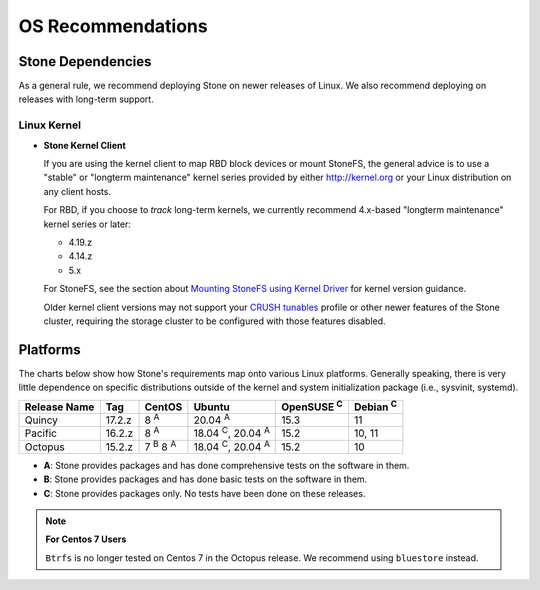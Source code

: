 ====================
 OS Recommendations
====================

Stone Dependencies
=================

As a general rule, we recommend deploying Stone on newer releases of Linux. 
We also recommend deploying on releases with long-term support.

Linux Kernel
------------

- **Stone Kernel Client**

  If you are using the kernel client to map RBD block devices or mount
  StoneFS, the general advice is to use a "stable" or "longterm
  maintenance" kernel series provided by either http://kernel.org or
  your Linux distribution on any client hosts.

  For RBD, if you choose to *track* long-term kernels, we currently recommend
  4.x-based "longterm maintenance" kernel series or later:

  - 4.19.z
  - 4.14.z
  - 5.x

  For StoneFS, see the section about `Mounting StoneFS using Kernel Driver`_
  for kernel version guidance.

  Older kernel client versions may not support your `CRUSH tunables`_ profile
  or other newer features of the Stone cluster, requiring the storage cluster
  to be configured with those features disabled.


Platforms
=========

The charts below show how Stone's requirements map onto various Linux
platforms.  Generally speaking, there is very little dependence on
specific distributions outside of the kernel and system initialization
package (i.e., sysvinit, systemd).

+--------------+--------+------------------------+--------------------------------+-------------------+-----------------+
| Release Name | Tag    | CentOS                 | Ubuntu                         | OpenSUSE :sup:`C` | Debian :sup:`C` |
+==============+========+========================+================================+===================+=================+
| Quincy       | 17.2.z | 8 :sup:`A`             | 20.04 :sup:`A`                 | 15.3              | 11              |
+--------------+--------+------------------------+--------------------------------+-------------------+-----------------+
| Pacific      | 16.2.z | 8 :sup:`A`             | 18.04 :sup:`C`, 20.04 :sup:`A` | 15.2              | 10, 11          |
+--------------+--------+------------------------+--------------------------------+-------------------+-----------------+
| Octopus      | 15.2.z | 7 :sup:`B` 8 :sup:`A`  | 18.04 :sup:`C`, 20.04 :sup:`A` | 15.2              | 10              |
+--------------+--------+------------------------+--------------------------------+-------------------+-----------------+

- **A**: Stone provides packages and has done comprehensive tests on the software in them.
- **B**: Stone provides packages and has done basic tests on the software in them.
- **C**: Stone provides packages only. No tests have been done on these releases.

.. note::
   **For Centos 7 Users** 
   
   ``Btrfs`` is no longer tested on Centos 7 in the Octopus release. We recommend using ``bluestore`` instead.

.. _CRUSH Tunables: ../../rados/operations/crush-map#tunables

.. _Mounting StoneFS using Kernel Driver: ../../cephfs/mount-using-kernel-driver#which-kernel-version
